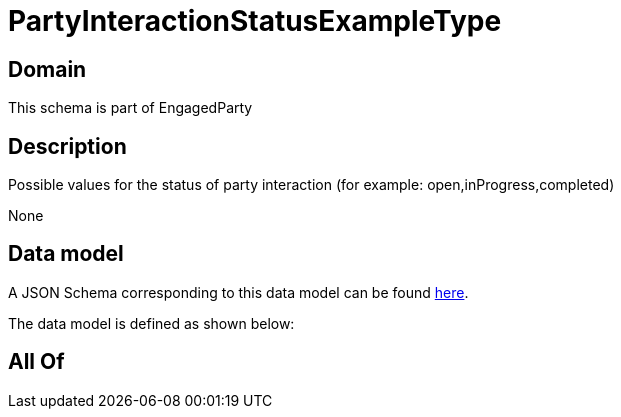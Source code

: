 = PartyInteractionStatusExampleType

[#domain]
== Domain

This schema is part of EngagedParty

[#description]
== Description

Possible values for the status of party interaction (for example: open,inProgress,completed)

None

[#data_model]
== Data model

A JSON Schema corresponding to this data model can be found https://tmforum.org[here].

The data model is defined as shown below:


[#all_of]
== All Of

